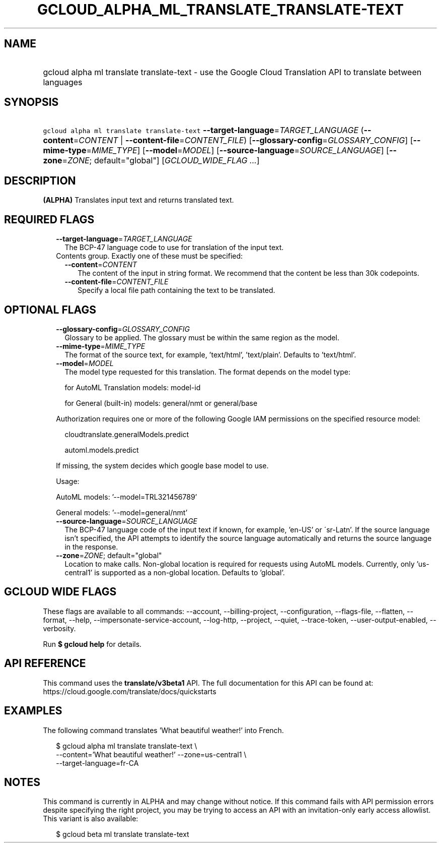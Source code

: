 
.TH "GCLOUD_ALPHA_ML_TRANSLATE_TRANSLATE\-TEXT" 1



.SH "NAME"
.HP
gcloud alpha ml translate translate\-text \- use the Google Cloud Translation API to translate between languages



.SH "SYNOPSIS"
.HP
\f5gcloud alpha ml translate translate\-text\fR \fB\-\-target\-language\fR=\fITARGET_LANGUAGE\fR (\fB\-\-content\fR=\fICONTENT\fR\ |\ \fB\-\-content\-file\fR=\fICONTENT_FILE\fR) [\fB\-\-glossary\-config\fR=\fIGLOSSARY_CONFIG\fR] [\fB\-\-mime\-type\fR=\fIMIME_TYPE\fR] [\fB\-\-model\fR=\fIMODEL\fR] [\fB\-\-source\-language\fR=\fISOURCE_LANGUAGE\fR] [\fB\-\-zone\fR=\fIZONE\fR;\ default="global"] [\fIGCLOUD_WIDE_FLAG\ ...\fR]



.SH "DESCRIPTION"

\fB(ALPHA)\fR Translates input text and returns translated text.



.SH "REQUIRED FLAGS"

.RS 2m
.TP 2m
\fB\-\-target\-language\fR=\fITARGET_LANGUAGE\fR
The BCP\-47 language code to use for translation of the input text.

.TP 2m

Contents group. Exactly one of these must be specified:

.RS 2m
.TP 2m
\fB\-\-content\fR=\fICONTENT\fR
The content of the input in string format. We recommend that the content be less
than 30k codepoints.

.TP 2m
\fB\-\-content\-file\fR=\fICONTENT_FILE\fR
Specify a local file path containing the text to be translated.


.RE
.RE
.sp

.SH "OPTIONAL FLAGS"

.RS 2m
.TP 2m
\fB\-\-glossary\-config\fR=\fIGLOSSARY_CONFIG\fR
Glossary to be applied. The glossary must be within the same region as the
model.

.TP 2m
\fB\-\-mime\-type\fR=\fIMIME_TYPE\fR
The format of the source text, for example, 'text/html', 'text/plain'. Defaults
to 'text/html'.

.TP 2m
\fB\-\-model\fR=\fIMODEL\fR
The model type requested for this translation. The format depends on the model
type:

.RS 2m
for AutoML Translation models: model\-id
.RE

.RS 2m
for General (built\-in) models: general/nmt or general/base
.RE

Authorization requires one or more of the following Google IAM permissions on
the specified resource model:

.RS 2m
cloudtranslate.generalModels.predict
.RE

.RS 2m
automl.models.predict
.RE

If missing, the system decides which google base model to use.

Usage:

AutoML models: '\-\-model=TRL321456789'

General models: '\-\-model=general/nmt'

.TP 2m
\fB\-\-source\-language\fR=\fISOURCE_LANGUAGE\fR
The BCP\-47 language code of the input text if known, for example, 'en\-US' or
\'sr\-Latn'. If the source language isn't specified, the API attempts to
identify the source language automatically and returns the source language in
the response.

.TP 2m
\fB\-\-zone\fR=\fIZONE\fR; default="global"
Location to make calls. Non\-global location is required for requests using
AutoML models. Currently, only 'us\-central1' is supported as a non\-global
location. Defaults to 'global'.


.RE
.sp

.SH "GCLOUD WIDE FLAGS"

These flags are available to all commands: \-\-account, \-\-billing\-project,
\-\-configuration, \-\-flags\-file, \-\-flatten, \-\-format, \-\-help,
\-\-impersonate\-service\-account, \-\-log\-http, \-\-project, \-\-quiet,
\-\-trace\-token, \-\-user\-output\-enabled, \-\-verbosity.

Run \fB$ gcloud help\fR for details.



.SH "API REFERENCE"

This command uses the \fBtranslate/v3beta1\fR API. The full documentation for
this API can be found at: https://cloud.google.com/translate/docs/quickstarts



.SH "EXAMPLES"

The following command translates 'What beautiful weather!' into French.

.RS 2m
$ gcloud alpha ml translate translate\-text \e
    \-\-content='What beautiful weather!' \-\-zone=us\-central1 \e
    \-\-target\-language=fr\-CA
.RE



.SH "NOTES"

This command is currently in ALPHA and may change without notice. If this
command fails with API permission errors despite specifying the right project,
you may be trying to access an API with an invitation\-only early access
allowlist. This variant is also available:

.RS 2m
$ gcloud beta ml translate translate\-text
.RE


